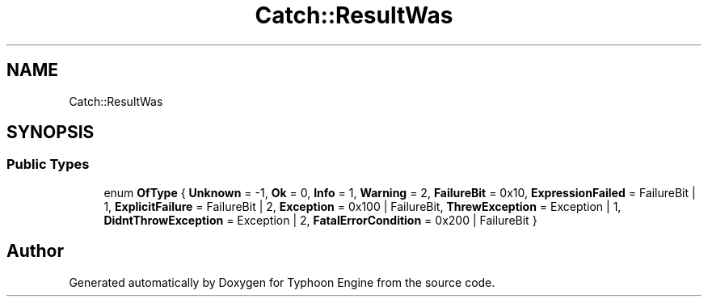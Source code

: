 .TH "Catch::ResultWas" 3 "Sat Jul 20 2019" "Version 0.1" "Typhoon Engine" \" -*- nroff -*-
.ad l
.nh
.SH NAME
Catch::ResultWas
.SH SYNOPSIS
.br
.PP
.SS "Public Types"

.in +1c
.ti -1c
.RI "enum \fBOfType\fP { \fBUnknown\fP = -1, \fBOk\fP = 0, \fBInfo\fP = 1, \fBWarning\fP = 2, \fBFailureBit\fP = 0x10, \fBExpressionFailed\fP = FailureBit | 1, \fBExplicitFailure\fP = FailureBit | 2, \fBException\fP = 0x100 | FailureBit, \fBThrewException\fP = Exception | 1, \fBDidntThrowException\fP = Exception | 2, \fBFatalErrorCondition\fP = 0x200 | FailureBit }"
.br
.in -1c

.SH "Author"
.PP 
Generated automatically by Doxygen for Typhoon Engine from the source code\&.
